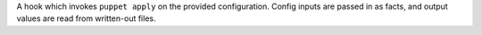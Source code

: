 A hook which invokes ``puppet apply`` on the provided configuration.
Config inputs are passed in as facts, and output values are read from written-out
files.